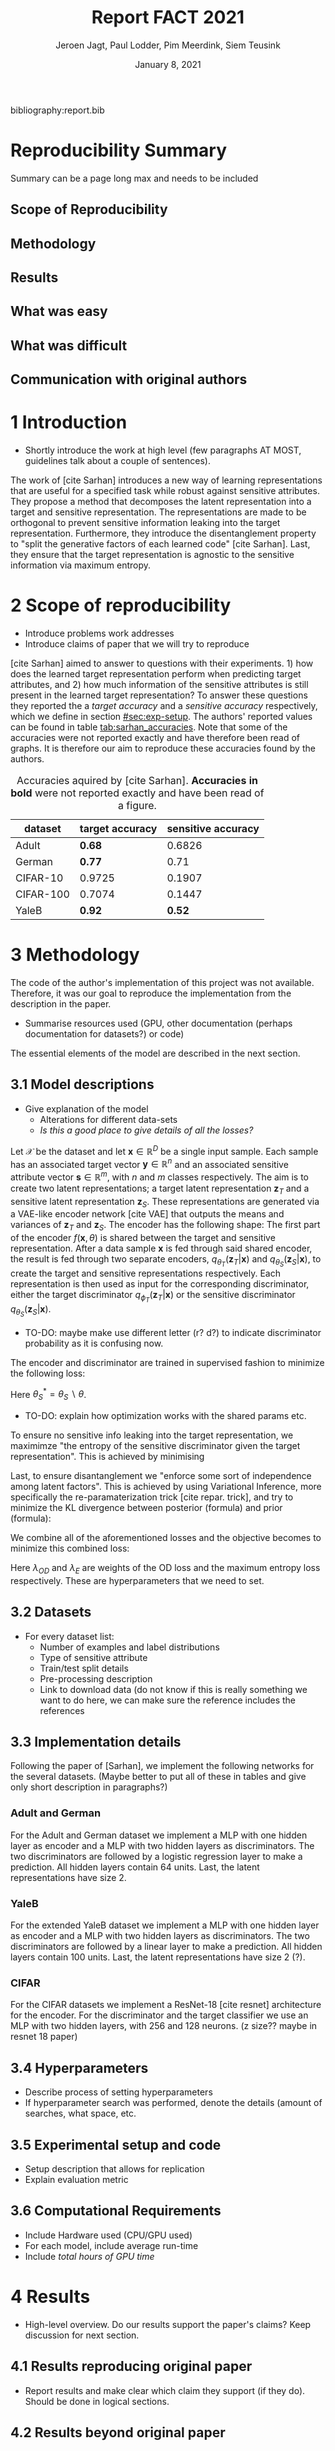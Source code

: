#+BIND: org-export-use-babel nil
#+TITLE: Report FACT 2021
#+AUTHOR: Jeroen Jagt, Paul Lodder, Pim Meerdink, Siem Teusink
#+EMAIL: <paul_lodder@live.nl>
#+DATE: January 8, 2021
#+LATEX: \setlength\parindent{0pt}
#+LaTeX_HEADER: \usepackage{minted}
#+LATEX_HEADER: \usepackage[margin=0.8in]{geometry}
#+LATEX_HEADER: \usepackage{bm}
#+LATEX_HEADER_EXTRA:  \usepackage{mdframed}
#+LATEX_HEADER_EXTRA: \BeforeBeginEnvironment{minted}{\begin{mdframed}}
#+LATEX_HEADER_EXTRA: \AfterEndEnvironment{minted}{\end{mdframed}}
#+MACRO: NEWLINE @@latex:\\@@ @@html:<br>@@
#+PROPERTY: header-args :exports both :session report :cache :results value
#+OPTIONS: ^:nil
#+LATEX_COMPILER: pdflatex

#+BEGIN_SRC emacs-lisp :exports none
(setq org-export-with-toc nil)
(setq org-export-with-section-numbers nil)
(setq org-export-latex-hyperref-format "\\ref{%s}")
#+END_SRC

#+RESULTS:
: \ref{%s}

bibliography:report.bib
* Reproducibility Summary
Summary can be a page long max and needs to be included
** Scope of Reproducibility
** Methodology
** Results
** What was easy
** What was difficult
** Communication with original authors

\newpage
* 1 Introduction
- Shortly introduce the work at high level (few paragraphs AT MOST, guidelines
  talk about a couple of sentences).

The work of [cite Sarhan] introduces a new way of learning representations that
are useful for a specified task while robust against sensitive attributes. They
propose a method that decomposes the latent representation into a target and
sensitive representation. The representations are made to be orthogonal to
prevent sensitive information leaking into the target
representation. Furthermore, they introduce the disentanglement property to
"split the generative factors of each learned code" [cite Sarhan]. Last, they
ensure that the target representation is agnostic to the sensitive information
via maximum entropy.

* 2 Scope of reproducibility
- Introduce problems work addresses
- Introduce claims of paper that we will try to reproduce
[cite Sarhan] aimed to answer to questions with their experiments. 1) how does
the learned target representation perform when predicting target attributes,
and 2) how much information of the sensitive attributes is still present in the
learned target representation? To answer these questions they reported the a
/target accuracy/ and a /sensitive accuracy/ respectively, which we define in
section [[#sec:exp-setup]]. The authors' reported values can be found in
table [[tab:sarhan_accuracies]]. Note that some of the accuracies were not reported
exactly and have therefore been read of graphs. It is therefore our aim to
reproduce these accuracies found by the authors.


#+ATTR_LATEX: :width 0.8\linewidth :float nil
#+attr_latex: :align c|c|c
#+CAPTION: Accuracies aquired by [cite Sarhan]. \textbf{Accuracies in bold} were not reported exactly and have been read of a figure.
#+label: tab:sarhan_accuracies
|-----------+-----------------+--------------------|
| dataset   | target accuracy | sensitive accuracy |
|-----------+-----------------+--------------------|
| Adult     | $\bm{0.68}$     | $0.6826$           |
| German    | $\bm{0.77}$     | $0.71$             |
| CIFAR-10  | $0.9725$        | $0.1907$           |
| CIFAR-100 | $0.7074$        | $0.1447$           |
| YaleB     | $\bm{0.92}$     | $\bm{0.52}$        |
|-----------+-----------------+--------------------|

* 3 Methodology
The code of the author's implementation of this project was not
available. Therefore, it was our goal to reproduce the implementation from the
description in the paper.
- Summarise resources used (GPU, other documentation (perhaps documentation for
  datasets?) or code)
The essential elements of the model are described in
the next section.
** 3.1 Model descriptions
- Give explanation of the model
  - Alterations for different data-sets
  - /Is this a good place to give details of all the losses?/

Let $\mathcal{X}$ be the dataset and let $\bm{x} \in \mathbb{R}^D$ be a single
input sample. Each sample has an associated target vector $\bm{y} \in
\mathbb{R}^n$ and an associated sensitive attribute vector $\bm{s} \in
\mathbb{R}^m$, with $n$ and $m$ classes respectively. The aim is to create two
latent representations; a target latent representation $\bm{z}_T$ and a
sensitive latent representation $\bm{z}_S$. These representations are generated
via a VAE-like encoder network [cite VAE] that outputs the means and variances
of $\bm{z}_T$ and $\bm{z}_S$. The encoder has the following shape:
The first part of the encoder $f(\bm{x}, \theta)$ is shared between the target
and sensitive representation. After a data sample $\bm{x}$ is fed through said
shared encoder, the result is fed through two separate encoders,
$q_{\theta_T}(\bm{z}_T | \bm{x})$ and $q_{\theta_S}(\bm{z}_S | \bm{x})$, to
create the target and sensitive representations respectively. Each
representation is then used as input for the corresponding discriminator,
either the target discriminator $q_{\phi_T}(\bm{z}_T | \bm{x})$ or the
sensitive discriminator $q_{\theta_S}(\bm{z}_S | \bm{x})$.

- TO-DO: maybe make use different letter (r? d?) to indicate discriminator
  probability as it is confusing now.

The encoder and discriminator are trained in supervised fashion to minimize the
following loss:
\begin{align}
\label{eq:recon-losses}
\mathcal{L}_{T}(\theta_{T},\phi_{T}) &= KL(p(\bm{y}|\bm{x})\parallel
q_{\phi_{t}}(\bm{y}|\bm{z}_{T})) \\
\mathcal{L}_{S}(\theta_{S}^{*},\phi_{S}) &= KL(p(\bm{s}|\bm{x})\parallel
q_{\phi_{S}}(\bm{y}|\bm{z}_{S}))
\end{align}

Here $\theta_S^* = \theta_S \backslash \theta$.

- TO-DO: explain how optimization works with the shared params etc.

To ensure no sensitive info leaking into the target representation, we
maximimze "the entropy of the sensitive discriminator given the target
representation". This is achieved by minimising
\begin{equation}
\label{eq:entropy-loss}
\mathcal{L}_{E}(\phi_{S},\theta_{T}) =
KL(q_{\phi_S}(\bm{s}|\bm{z}_{T})\parallel\mathcal{U}(\bm{s}))
\end{equation}

Last, to ensure disantanglement we "enforce some sort of  independence among latent
factors". This is achieved by using Variational Inference, more specifically
the re-paramaterization trick [cite repar. trick], and try to minimize the KL
divergence between posterior (formula) and prior (formula):

\begin{align}
\label{eq:od-losses}
\mathcal{L}_{z_{T}}(\theta_{T}) &= KL(q_{\theta_{T}}(\bm{z}_{T} \vert \bm{x}) \parallel
  p(\bm{z}_{T})) \\
\mathcal{L}_{z_{S}}(\theta_{S}) &= KL(q_{\theta_{S}}(\bm{z}_{S} \vert \bm{x}) \parallel
  p(\bm{z}_{S}))
\end{align}

We combine all of the aforementioned losses and the objective becomes to
minimize this combined loss:
\begin{equation}
\label{eq:total-loss}
\underset{\theta_{T},\theta_{S},\phi{T},\phi{S}}{argmin}
\mathcal{L}_{T}(\theta_{T},\phi_{T}) +
\mathcal{L}_{S}(\theta_{S^{*}},\phi_{S}) \lambda_{E}\mathcal{L}_{E}(\theta_{T},
\phi_{S})  + \lambda_{OD}\mathcal{L}_{OD}(\phi_{T},\phi_{S})
\end{equation}

Here $\lambda_{OD}$ and $\lambda_E$ are weights of the OD loss and the maximum
entropy loss respectively. These are hyperparameters that we need to set.

** 3.2 Datasets
- For every dataset list:
  - Number of examples and label distributions
  - Type of sensitive attribute
  - Train/test split details
  - Pre-processing description
  - Link to download data (do not know if this is really something we want to
    do here, we can make sure the reference includes the references

** 3.3 Implementation details
Following the paper of [Sarhan], we implement the following networks for the
several datasets.
(Maybe better to put all of these in tables and give only short description in
paragraphs?)
*** Adult and German
For the Adult and German dataset we implement a MLP with one hidden layer as
encoder and a MLP with two hidden layers as discriminators. The two
discriminators are followed by a logistic regression layer to make a
prediction. All hidden layers contain 64 units. Last, the latent
representations have size 2.
*** YaleB
For the extended YaleB dataset we implement a MLP with one hidden layer as
encoder and a MLP with two hidden layers as discriminators. The two
discriminators are followed by a linear layer to make a prediction. All hidden
layers contain 100 units. Last, the latent representations have size 2 (?).
*** CIFAR
For the CIFAR datasets we implement a ResNet-18 [cite resnet] architecture for
the encoder. For the discriminator and the target classifier we use an MLP with
two hidden layers, with 256 and 128 neurons. (z size?? maybe in resnet 18
paper)

** 3.4 Hyperparameters
- Describe process of setting hyperparameters
- If hyperparameter search was performed, denote the details (amount of
  searches, what space, etc.
** 3.5 Experimental setup and code
:PROPERTIES:
:CUSTOM_ID: sec:exp-setup
:END:
- Setup description that allows for replication
- Explain evaluation metric
** 3.6 Computational Requirements
- Include Hardware used (CPU/GPU used)
- For each model, include average run-time
- Include /total hours of GPU time/

* 4 Results
- High-level overview. Do our results support the paper's claims? Keep
  discussion for next section.
** 4.1 Results reproducing original paper
- Report results and make clear which claim they support (if they do). Should
  be done in logical sections.
** 4.2 Results beyond original paper
- Report additional results we acquired, if relevant.

* 5 Discussion
- Discuss whether we think our results support the claims of the paper. Discuss
  strengths and/or weaknesses of our approach.
** 5.1 What was easy
** 5.2 What was difficult
** 5.3 Communication with original authors
* References
